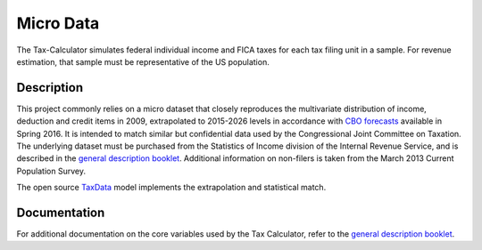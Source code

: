 Micro Data
==========

The Tax-Calculator simulates federal individual income and FICA
taxes for each tax filing unit in a sample. For revenue
estimation, that sample must be representative of the US
population. 

Description
-----------

This project commonly relies on a micro dataset that closely reproduces
the multivariate distribution of income, deduction and credit items in
2009, extrapolated to 2015-2026 levels in accordance with
`CBO forecasts`_ available in Spring 2016. It is intended to match similar
but confidential data used by the Congressional Joint Committee on
Taxation. The underlying dataset must be purchased from the Statistics
of Income division of the Internal Revenue Service, and is described
in the `general description booklet`_. Additional
information on non-filers is taken from the March 2013 Current
Population Survey. 

The open source `TaxData`_ model implements the extrapolation and statistical
match. 



Documentation
-------------

For additional documentation on the core variables used by the Tax
Calculator, refer to the `general description booklet`_.


.. _`CBO forecasts`: https://www.cbo.gov/publication/51129
.. _`general description booklet`: http://users.nber.org/~taxsim/gdb/gdb09.pdf
.. _`TaxData`: http://www.github.com/open-source-economics/taxdata



